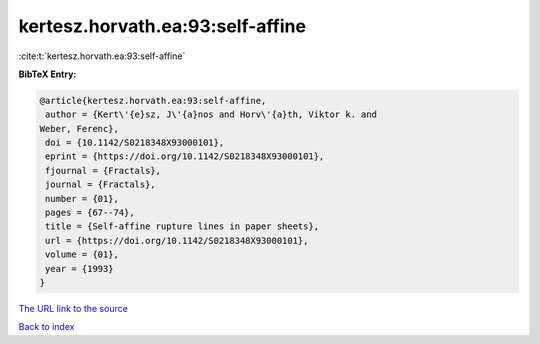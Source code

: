 kertesz.horvath.ea:93:self-affine
=================================

:cite:t:`kertesz.horvath.ea:93:self-affine`

**BibTeX Entry:**

.. code-block:: bibtex

   @article{kertesz.horvath.ea:93:self-affine,
    author = {Kert\'{e}sz, J\'{a}nos and Horv\'{a}th, Viktor k. and
   Weber, Ferenc},
    doi = {10.1142/S0218348X93000101},
    eprint = {https://doi.org/10.1142/S0218348X93000101},
    fjournal = {Fractals},
    journal = {Fractals},
    number = {01},
    pages = {67--74},
    title = {Self-affine rupture lines in paper sheets},
    url = {https://doi.org/10.1142/S0218348X93000101},
    volume = {01},
    year = {1993}
   }
`The URL link to the source <ttps://doi.org/10.1142/S0218348X93000101}>`_


`Back to index <../By-Cite-Keys.html>`_
